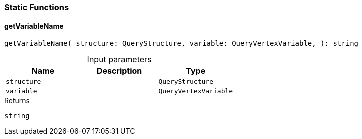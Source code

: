[#_query-structureStaticFunctions]
=== Static Functions

// tag::methods[]
[#_getVariableName_getVariableName_structure_QueryStructure_variable_QueryVertexVariable]
==== getVariableName

[source,typescript]
----
getVariableName( structure: QueryStructure, variable: QueryVertexVariable, ): string
----



[caption=""]
.Input parameters
[cols=",,"]
[options="header"]
|===
|Name |Description |Type
a| `structure` a|  a| `QueryStructure`
a| `variable` a|  a| `QueryVertexVariable`
|===

[caption=""]
.Returns
`string`

// end::methods[]

